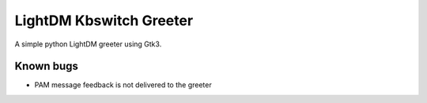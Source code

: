 LightDM Kbswitch Greeter
========================

A simple python LightDM greeter using Gtk3.

Known bugs
----------

* PAM message feedback is not delivered to the greeter
